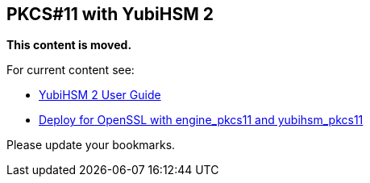 == PKCS#11 with YubiHSM 2

**This content is moved.**

For current content see: 

- link:https://docs.yubico.com/hardware/yubihsm-2/hsm-2-user-guide/index.html[YubiHSM 2 User Guide]

- link:https://docs.yubico.com/bk-hsm2-moves/hardware/yubihsm-2/hsm-2-user-guide/hsm2-openssl-yubihsm2.htmlß[Deploy for OpenSSL with engine_pkcs11 and yubihsm_pkcs11]

Please update your bookmarks.